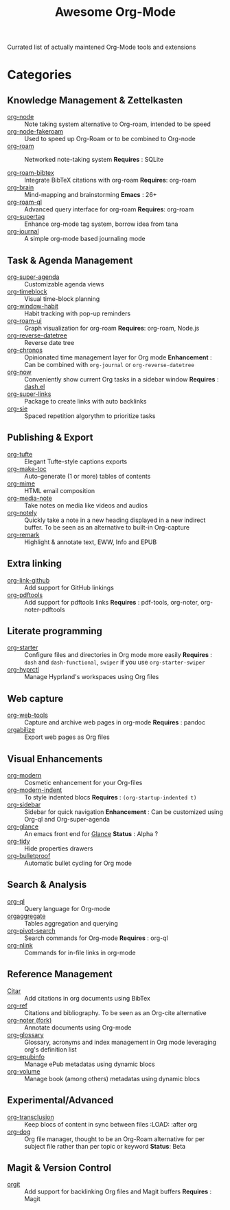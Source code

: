#+title: Awesome Org-Mode

Currated list of actually maintened Org-Mode tools and extensions

* Categories

** Knowledge Management & Zettelkasten
- [[https://github.com/meedstrom/org-node][org-node]] :: Note taking system alternative to Org-roam, intended to be speed
- [[https://github.com/meedstrom/org-node-fakeroam][org-node-fakeroam]] :: Used to speed up Org-Roam or to be combined to Org-node
- [[https://github.com/org-roam/org-roam][org-roam]] :: Networked note-taking system
  *Requires* : SQLite

- [[https://github.com/org-roam/org-roam-bibtex][org-roam-bibtex]] :: Integrate BibTeX citations with org-roam
  *Requires*: org-roam
- [[https://github.com/Kungsgeten/org-brain][org-brain]] :: Mind-mapping and brainstorming
  *Emacs* : 26+
- [[https://github.com/ahmed-shariff/org-roam-ql][org-roam-ql]] :: Advanced query interface for org-roam
  *Requires*: org-roam
- [[https://github.com/yibie/org-supertag][org-supertag]] :: Enhance org-mode tag system, borrow idea from tana
- [[https://github.com/bastibe/org-journal][org-journal]] :: A simple org-mode based journaling mode

** Task & Agenda Management
- [[https://github.com/alphapapa/org-super-agenda][org-super-agenda]] :: Customizable agenda views
- [[https://github.com/ichernyshovvv/org-timeblock][org-timeblock]] :: Visual time-block planning
- [[https://github.com/colonelpanic8/org-window-habit][org-window-habit]] :: Habit tracking with pop-up reminders
- [[https://github.com/org-roam/org-roam-ui][org-roam-ui]] :: Graph visualization for org-roam
  *Requires*: org-roam, Node.js
- [[https://github.com/akirak/org-reverse-datetree][org-reverse-datetree]] :: Reverse date tree
- [[https://github.com/akirak/org-chronos][org-chronos]] :: Opinionated time management layer for Org mode
  *Enhancement* : Can be combined with ~org-journal~ or ~org-reverse-datetree~
- [[https://github.com/alphapapa/org-now][org-now]] :: Conveniently show current Org tasks in a sidebar window
  *Requires* : [[https://github.com/magnars/dash.el][dash.el]]
- [[https://github.com/meedstrom/org-super-links][org-super-links]] :: Package to create links with auto backlinks
- [[https://github.com/dmitrym0/org-sie][org-sie]] :: Spaced repetition algorythm to prioritize tasks
  
** Publishing & Export
- [[https://github.com/Zilong-Li/org-tufte][org-tufte]] :: Elegant Tufte-style captions exports
- [[https://github.com/alphapapa/org-make-toc][org-make-toc]] :: Auto-generate (1 or more) tables of contents
- [[https://github.com/org-mime/org-mime][org-mime]] :: HTML email composition
- [[https://github.com/yuchen-lea/org-media-note][org-media-note]] :: Take notes on media like videos and audios
- [[https://github.com/alphapapa/org-notely][org-notely]] :: Quickly take a note in a new heading displayed in a new indirect buffer. To be seen as an alternative to built-in Org-capture
- [[https://github.com/nobiot/org-remark][org-remark]] :: Highlight & annotate text, EWW, Info and EPUB

** Extra linking
- [[https://github.com/stefanv/org-link-github][org-link-github]] :: Add support for GitHub linkings
- [[https://github.com/fuxialexander/org-pdftools][org-pdftools]] :: Add support for pdftools links
  *Requires* : pdf-tools, org-noter, org-noter-pdftools

** Literate programming
- [[https://github.com/akirak/org-starter][org-starter]] :: Configure files and directories in Org mode more easily
  *Requires* : ~dash~ and ~dash-functional~, ~swiper~ if you use ~org-starter-swiper~
- [[https://github.com/akirak/org-hyprctl][org-hyprctl]] :: Manage Hyprland's workspaces using Org files

** Web capture
- [[https://github.com/alphapapa/org-web-tools][org-web-tools]] :: Capture and archive web pages in org-mode
  *Requires* : pandoc
- [[https://github.com/akirak/orgabilize.el][orgabilize]] :: Export web pages as Org files

** Visual Enhancements
- [[https://github.com/minad/org-modern][org-modern]] :: Cosmetic enhancement for your Org-files
- [[https://github.com/jdtsmith/org-modern-indent][org-modern-indent]] :: To style indented blocs
  *Requires* : ~(org-startup-indented t)~
- [[https://github.com/alphapapa/org-sidebar][org-sidebar]] :: Sidebar for quick navigation
  *Enhancement* : Can be customized using Org-ql and Org-super-agenda
- [[https://github.com/rails-to-cosmos/org-glance][org-glance]] :: An emacs front end for [[https://github.com/rails-to-cosmos/glance][Glance]]
  *Status* : Alpha ?
- [[https://github.com/jxq0/org-tidy][org-tidy]] :: Hide properties drawers
- [[https://github.com/pondersson/org-bulletproof][org-bulletproof]] :: Automatic bullet cycling for Org mode

** Search & Analysis
- [[https://github.com/alphapapa/org-ql][org-ql]] :: Query language for Org-mode
- [[https://github.com/tbanel/orgaggregate][orgaggregate]] :: Tables aggregation and querying
- [[https://github.com/akirak/org-pivot-search][org-pivot-search]] :: Search commands for Org-mode
  *Requires* : org-ql
- [[https://github.com/akirak/org-nlink.el][org-nlink]] :: Commands for in-file links in org-mode

** Reference Management
- [[https://github.com/bdarcus/citar][Citar]] :: Add citations in org documents using BibTex
- [[https://github.com/jkitchin/org-ref][org-ref]] :: Citations and bibliography. To be seen as an Org-cite alternative
- [[https://github.com/ahmed-shariff/org-noter][org-noter (fork)]] :: Annotate documents using Org-mode
- [[https://github.com/tecosaur/org-glossary][org-glossary]] :: Glossary, acronyms and index management in Org mode leveraging org's definition list
- [[https://github.com/akirak/org-epubinfo][org-epubinfo]] :: Manage ePub metadatas using dynamic blocs
- [[https://github.com/akirak/org-volume][org-volume]] :: Manage book (among others) metadatas using dynamic blocs

** Experimental/Advanced
- [[https://github.com/nobiot/org-transclusion][org-transclusion]] :: Keep blocs of content in sync between files
  :LOAD: :after org
- [[https://github.com/akirak/org-dog][org-dog]] :: Org file manager, thought to be an Org-Roam alternative for per subject file rather than per topic or keyword
  *Status*: Beta

** Magit & Version Control
- [[https://github.com/magit/orgit][orgit]] :: Add support for backlinking Org files and Magit buffers
  *Requires* : Magit
